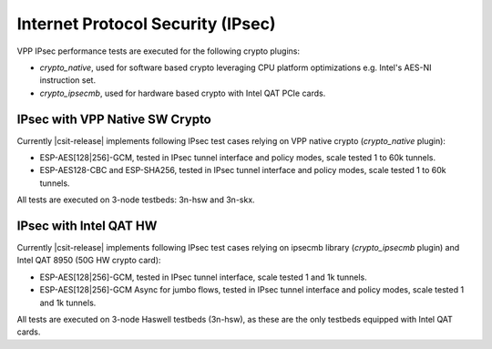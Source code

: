 Internet Protocol Security (IPsec)
----------------------------------

VPP IPsec performance tests are executed for the following crypto
plugins:

- `crypto_native`, used for software based crypto leveraging CPU
  platform optimizations e.g. Intel's AES-NI instruction set.
- `crypto_ipsecmb`, used for hardware based crypto with Intel QAT PCIe
  cards.

IPsec with VPP Native SW Crypto
^^^^^^^^^^^^^^^^^^^^^^^^^^^^^^^

Currently |csit-release| implements following IPsec test cases relying
on VPP native crypto (`crypto_native` plugin):

- ESP-AES[128|256]-GCM, tested in IPsec tunnel interface and policy
  modes, scale tested 1 to 60k tunnels.
- ESP-AES128-CBC and ESP-SHA256, tested in IPsec tunnel interface and
  policy modes, scale tested 1 to 60k tunnels.

All tests are executed on 3-node testbeds: 3n-hsw and 3n-skx.

IPsec with Intel QAT HW
^^^^^^^^^^^^^^^^^^^^^^^

Currently |csit-release| implements following IPsec test cases relying
on ipsecmb library (`crypto_ipsecmb` plugin) and Intel QAT 8950 (50G HW
crypto card):

- ESP-AES[128|256]-GCM, tested in IPsec tunnel interface, scale tested 1
  and 1k tunnels.

- ESP-AES[128|256]-GCM Async for jumbo flows, tested in IPsec tunnel
  interface and policy modes, scale tested 1 and 1k tunnels.

All tests are executed on 3-node Haswell testbeds (3n-hsw), as these are
the only testbeds equipped with Intel QAT cards.
